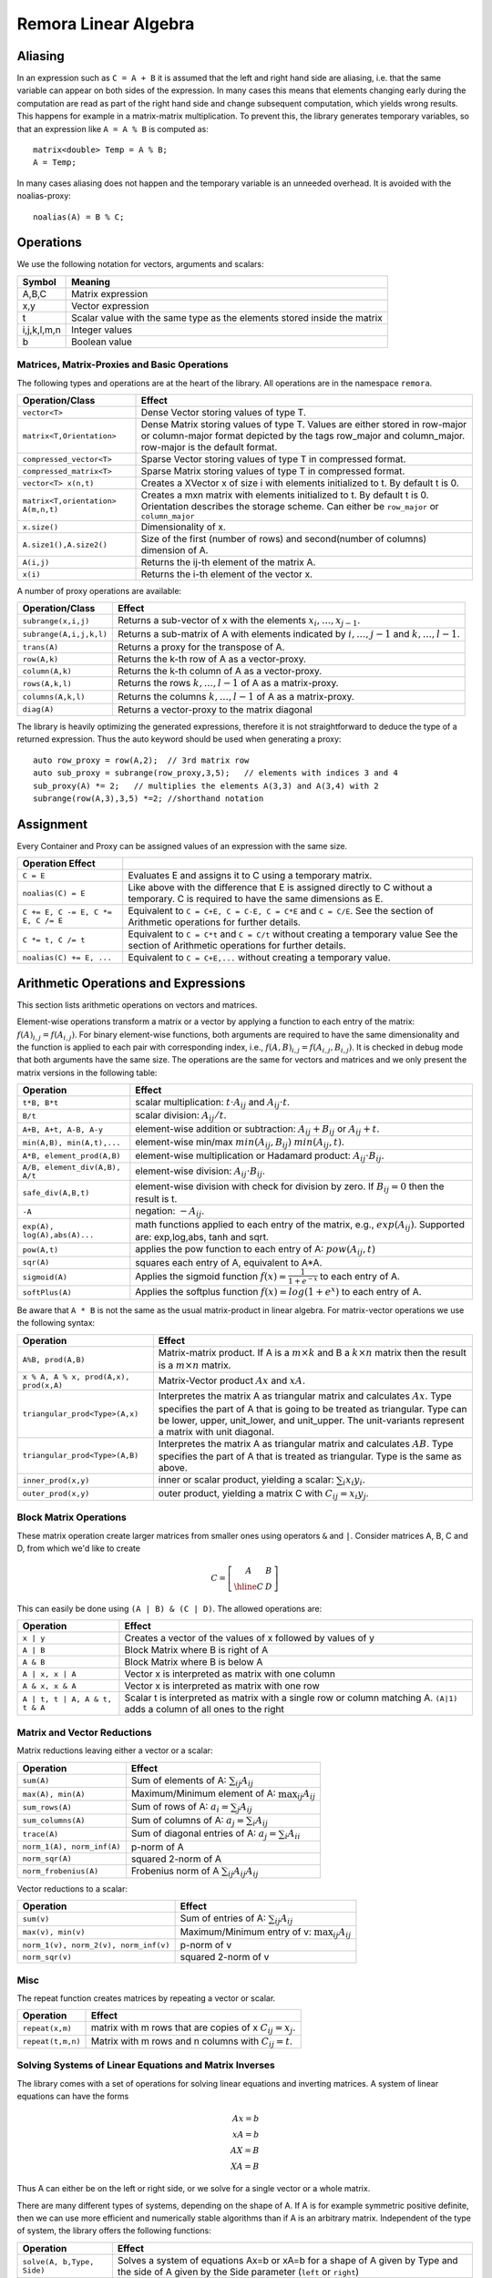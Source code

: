 Remora Linear Algebra
============================

Aliasing
------------------------------------------------------

In an expression such as ``C = A + B`` it is assumed that the left and right hand side are aliasing, i.e. that the same variable can appear on
both sides of the expression. In many cases this means that elements changing early during the computation are read as part of the right hand side and change subsequent computation, which yields wrong results.
This happens for example in a matrix-matrix multiplication. To prevent this, the library generates temporary variables, so that an expression like
``A = A % B`` is computed as::

   matrix<double> Temp = A % B; 
   A = Temp; 

In many cases aliasing does not happen and the temporary variable is an unneeded overhead.
It is avoided with the noalias-proxy::

  noalias(A) = B % C;


Operations
--------------------------------------------------------------------

We use the following notation for vectors, arguments and scalars:

======================= ====================================
Symbol           	Meaning
======================= ====================================
A,B,C			Matrix expression
x,y			Vector expression
t			Scalar value with the same type as
			the elements stored inside the matrix
i,j,k,l,m,n		Integer values
b			Boolean value
======================= ====================================


Matrices, Matrix-Proxies and Basic Operations
*****************************************************************

The following types and operations are at the heart of the library.
All operations are in the namespace ``remora``.

=============================================== ==============================================
Operation/Class           			Effect
=============================================== ==============================================
``vector<T>``					Dense Vector storing values of type T.
``matrix<T,Orientation>``			Dense Matrix storing values of type T.
						Values are either stored in row-major or
						column-major format depicted by the tags
						row_major and column_major. 
						row-major is the default format.
``compressed_vector<T>``			Sparse Vector storing values of type T in compressed format.
``compressed_matrix<T>``			Sparse Matrix storing values of type T in compressed format.
``vector<T> x(n,t)``				Creates a XVector x of size i with elements initialized to t.
						By default t is 0.
``matrix<T,orientation> A(m,n,t)``		Creates a mxn matrix with elements initialized to t. By default t is 0.
						Orientation describes the storage scheme. Can either be 
						``row_major`` or ``column_major``
``x.size()``					Dimensionality of x.
``A.size1(),A.size2()``		        	Size of the first (number of rows) and second(number of columns) dimension of A.
``A(i,j)``					Returns the ij-th element of the matrix A.
``x(i)``					Returns the i-th element of the vector x.
=============================================== ==============================================

A number of proxy operations are available:

=============================================== ==============================================
Operation/Class           			Effect
=============================================== ==============================================
``subrange(x,i,j)``				Returns a sub-vector of x with the elements :math:`x_i,\dots,x_{j-1}`.
``subrange(A,i,j,k,l)``				Returns a sub-matrix of A with elements indicated by :math:`i,\dots,j-1` and :math:`k,\dots,l-1`.
``trans(A)``					Returns a proxy for the transpose of A.
``row(A,k)``					Returns the k-th row of A as a vector-proxy.
``column(A,k)``					Returns the k-th column of A as a vector-proxy.
``rows(A,k,l)``					Returns the rows :math:`k,\dots,l-1` of A as a matrix-proxy.
``columns(A,k,l)``				Returns the columns :math:`k,\dots,l-1` of A as a matrix-proxy.
``diag(A)``					Returns a vector-proxy to the matrix diagonal
=============================================== ==============================================

The library is heavily optimizing the generated expressions, therefore it is not straightforward
to deduce the type of a returned expression. Thus the auto keyword should be used when generating a proxy::

  auto row_proxy = row(A,2);  // 3rd matrix row
  auto sub_proxy = subrange(row_proxy,3,5);   // elements with indices 3 and 4
  sub_proxy(A) *= 2;   // multiplies the elements A(3,3) and A(3,4) with 2
  subrange(row(A,3),3,5) *=2; //shorthand notation

Assignment
-----------------------------------------------------

Every Container and Proxy can be assigned values of an expression with the same size.

======================================= ==============================================
Operation           		Effect
======================================= ==============================================
``C = E``				Evaluates E and assigns it to C using a temporary matrix.
``noalias(C) = E``			Like above with the difference that E is assigned
					directly to C without a temporary. C is required to have the
					same dimensions as E.
``C += E, C -= E, C *= E, C /= E``	Equivalent to ``C = C+E, C = C-E, C = C*E`` and ``C = C/E``.
					See the section of Arithmetic operations for further details.
``C *= t, C /= t``        		Equivalent to ``C = C*t`` and ``C = C/t`` without creating a temporary value
					See the section of Arithmetic operations for further details.
``noalias(C) += E, ...``        	Equivalent to ``C = C+E,...`` without creating a temporary value.
======================================= ==============================================

Arithmetic Operations and Expressions
--------------------------------------------------
This section lists arithmetic operations on vectors and matrices.

Element-wise operations transform a matrix or a vector by applying
a function to each entry of the matrix: :math:`f(A)_{i,j} =f(A_{i,j})`.
For binary element-wise functions, both arguments are required to have
the same dimensionality and the function is applied to each pair
with corresponding index, i.e., :math:`f(A,B)_{i,j} = f(A_{i,j},B_{i,j})`.
It is checked in debug mode that both arguments have the same size.
The operations are the same for vectors and matrices and
we only present the matrix versions in the following table:

=============================== ====================================
Operation           		Effect
=============================== ====================================
``t*B, B*t``      		scalar multiplication: :math:`t \cdot A_{ij}` and :math:`A_{ij}\cdot t`.
``B/t``      			scalar division: :math:`A_{ij}/t`.
``A+B, A+t, A-B, A-y``      	element-wise addition or subtraction: :math:`A_{ij}+B_{ij}` or :math:`A_{ij}+t`.
``min(A,B), min(A,t),...``      element-wise min/max :math:`min(A_{ij},B_{ij})` :math:`min(A_{ij},t)`.
``A*B, element_prod(A,B)``   	element-wise multiplication or Hadamard product:
				:math:`A_{ij} \cdot B_{ij}`.
``A/B, element_div(A,B), A/t``	element-wise division: :math:`A_{ij} \cdot B_{ij}`.
``safe_div(A,B,t)``     	element-wise division with check for division by zero.
				If :math:`B_{ij} = 0` then the result is t.
``-A``				negation: :math:`-A_{ij}`.
``exp(A), log(A),abs(A)...``  	math functions applied to each entry of the matrix,
				e.g., :math:`exp(A_{ij})`. Supported are:
				exp,log,abs, tanh and sqrt.
``pow(A,t)``			applies the pow function to each entry of A: :math:`pow(A_{ij},t)`
``sqr(A)``			squares each entry of A, equivalent to A*A.
``sigmoid(A)``			Applies the sigmoid function :math:`f(x)=\frac{1}{1+e^{-x}}`
				to each entry of A.
``softPlus(A)``			Applies the softplus function :math:`f(x)=log(1+e^{x})`
				to each entry of A.
=============================== ====================================

Be aware that ``A * B`` is not the same as the usual matrix-product
in linear algebra. For matrix-vector operations we use the following syntax:

======================================= ==================================================================
Operation           			Effect
======================================= ==================================================================
``A%B, prod(A,B)``			Matrix-matrix product. If A is a :math:`m \times k` and B a :math:`k \times n` matrix
					then the result is a :math:`m \times n` matrix.
``x % A, A % x, prod(A,x), prod(x,A)``	Matrix-Vector product :math:`Ax` and :math:`xA`.
``triangular_prod<Type>(A,x)``		Interpretes the matrix A as triangular matrix
					and calculates :math:`Ax`. 
					Type specifies the part of A that 
					is going to be treated as triangular. 
					Type can be lower, upper, unit_lower, and unit_upper. The
					unit-variants represent a matrix with unit diagonal.
``triangular_prod<Type>(A,B)``		Interpretes the matrix A as triangular matrix
					and calculates :math:`AB`. 
					Type specifies the part of A that 
					is treated as triangular. 
					Type is the same as above.
``inner_prod(x,y)``			inner or scalar product, yielding a scalar: :math:`\sum_i x_i y_i`.
``outer_prod(x,y)``			outer product, yielding a matrix C with :math:`C_{ij}=x_i y_j`.
======================================= ==================================================================

Block Matrix Operations
*********************************************
These matrix operation create larger matrices from smaller ones using operators ``&`` and ``|``.
Consider matrices A, B, C and D, from which we'd like to create

.. math::
	C=
		\left[
			\begin{array}{c|c}
				A & B \\
				\hline
				C & D
			\end{array}
		\right]

This can easily be done using ``(A | B) & (C | D)``. The allowed
operations are:

======================================= ==================================================================
Operation           			Effect
======================================= ==================================================================
``x | y``				Creates a vector of the values of x followed by values of y
``A | B``				Block Matrix where B is right of A
``A & B``				Block Matrix where B is below A
``A | x, x | A``			Vector x is interpreted as matrix with one column
``A & x, x & A``			Vector x is interpreted as matrix with one row
``A | t, t | A, A & t, t & A``		Scalar t is interpreted as matrix with a single
					row or column matching A. 
					``(A|1)`` adds a column of all ones to the right
======================================= ==================================================================


Matrix and Vector Reductions
*************************************************************************************
Matrix reductions leaving either a vector or a scalar:

======================================= ==================================================================
Operation           			Effect
======================================= ==================================================================
``sum(A)``				Sum of elements of A: :math:`\sum_{ij} A_{ij}`
``max(A), min(A)``			Maximum/Minimum element of A: :math:`\max_{ij} A_{ij}`
``sum_rows(A)``				Sum of rows of A: :math:`a_i = \sum_{j} A_{ij}`
``sum_columns(A)``			Sum of columns of A: :math:`a_j = \sum_{i} A_{ij}`
``trace(A)``				Sum of diagonal entries of A: :math:`a_j = \sum_{i} A_{ii}`
``norm_1(A), norm_inf(A)``		p-norm of A
``norm_sqr(A)``				squared 2-norm of A
``norm_frobenius(A)``			Frobenius norm of A :math:`\sum_{ij} A_{ij}A_{ij}`
======================================= ==================================================================

Vector reductions to a scalar:

======================================= ==================================================================
Operation           			Effect
======================================= ==================================================================
``sum(v)``				Sum of entries of A: :math:`\sum_{ij} A_{ij}`
``max(v), min(v)``			Maximum/Minimum entry of v: :math:`\max_{ij} A_{ij}`
``norm_1(v), norm_2(v), norm_inf(v)``	p-norm of v
``norm_sqr(v)``				squared 2-norm of v
======================================= ==================================================================


Misc
******************************************************

The repeat function creates matrices by repeating a vector or scalar.

=============================== ==================================================================
Operation           		Effect
=============================== ==================================================================
``repeat(x,m)``			matrix with m rows that are copies of x :math:`C_{ij}=x_j`.
``repeat(t,m,n)``		Matrix with m rows and n columns with :math:`C_{ij}=t`.
=============================== ==================================================================

Solving Systems of Linear Equations and Matrix Inverses
***********************************************************************************

The library comes with a set of operations for solving linear equations and inverting matrices.
A system of linear equations can have the forms

.. math::
  Ax=b \\
  xA=b \\
  AX=B \\
  XA=B
  
Thus A can either be on the left or right side, or we solve for a single vector or a whole matrix.

There are many different types of systems, depending on the shape of A. If A is for example symmetric positive definite,
then we can use more efficient and numerically stable algorithms than if A is an arbitrary matrix. Independent of the type of system,
the library offers the following functions:

=============================== ==================================================================
Operation           		Effect
=============================== ==================================================================
``solve(A, b,Type, Side)``	Solves a system of equations Ax=b or xA=b for a shape of A given
				by Type and the side of A given by the Side parameter 
				(``left`` or ``right``)
``solve(A,B,Type, Side)``	Solves a system of equations AX=b or XA=b for a shape of A given
				by Type and the side of A given by the Side parameter 
				(``left`` or ``right``)
``inv(A, type)``		Computes the explicit inverse of A with the shape given by Type.
``inv(A,type) % b``		Computes :math:`A^{-1}b`.
				Equivalent to ``solve(A, b, Type, left)``
``b % inv(A,type)``		Equivalent to ``solve(A, b, Type, right)``
``inv(A,type) % B``		Computes :math:`A^{-1}B`.
				Equivalent to ``solve(A, B, Type, left)``
``B % inv(A,type)``		Equivalent to ``solve(A, B, Type, right)``
=============================== ==================================================================

Note that the ``prod()``-versions are 100% equivalent to the ``solve()`` calls due to the
expression optimizations and it is thus up to preference which version is used.


Remora supports the following system types:

=============================================== ==================================================================
Type	        				Effect
=============================================== ==================================================================
``lower()``					A is a full rank lower triangular matrix.
``upper()``					A is a full rank upper triangular matrix.
``unit_lower()``				A is a lower triangular matrix with unit diagonal.
``unit_upper()``				A is a upper triangular matrix with unit diagonal.
``symm_pos_def()``				A is symmetric positive definite.
						Uses the cholesky decomposition to solve the system
``conjugate_gradient(epsilon,max_iter)``	Uses the iterative conjugate gradient method to solve a
						symmetric positive definite system.
						Stopping criteria are :math:``||Ax-b||_{\infty} < \epsilon``
						or the maximum number of iterations is reached. Default
						is :math:``\epsilon=10^{-10}`` and unlimited iterations.
``indefinite_full_rank()``			A is an arbitrary full rank matrix.
						Uses the LU-decomposition to solve the system.
``symm_semi_pos_def()``				A is symmetric positive definite but rank deficient, meaning
						that there might be no solution for Ax=b. Instead
						the solution that minimizes :math:``||Ax-b||_2`` is computed.
=============================================== ==================================================================

A small example for the usage is::

  matrix<double> C(100, 50);
  // skip: fill C
  // compute a symmetric pos semi-definite matrix A
  matrix<double> A = C % trans(C);
  vector<double> b(100, 1.0);         // all ones vector
  
  vector<double> solution = inv(A,symm_semi_pos_def()) % b;   // solves Ax=b

